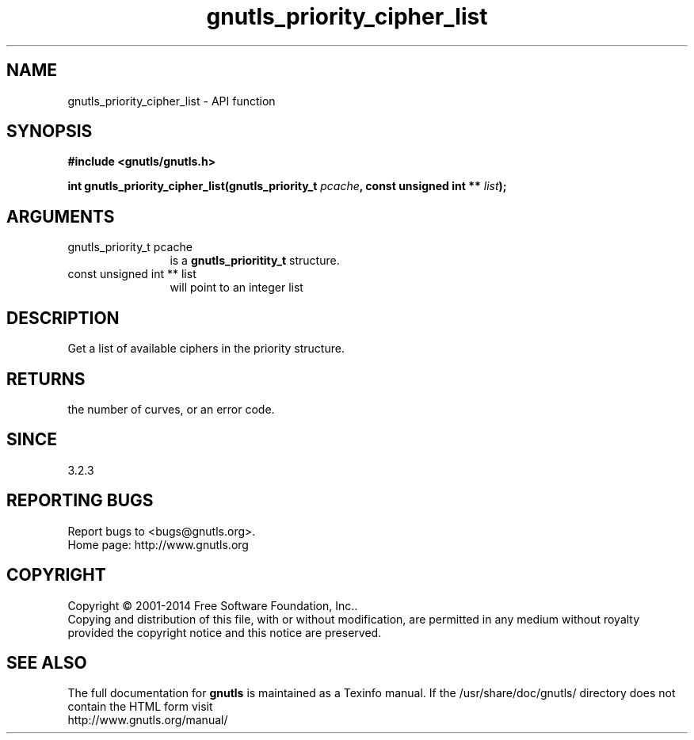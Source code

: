 .\" DO NOT MODIFY THIS FILE!  It was generated by gdoc.
.TH "gnutls_priority_cipher_list" 3 "3.3.4" "gnutls" "gnutls"
.SH NAME
gnutls_priority_cipher_list \- API function
.SH SYNOPSIS
.B #include <gnutls/gnutls.h>
.sp
.BI "int gnutls_priority_cipher_list(gnutls_priority_t " pcache ", const unsigned int ** " list ");"
.SH ARGUMENTS
.IP "gnutls_priority_t pcache" 12
is a \fBgnutls_prioritity_t\fP structure.
.IP "const unsigned int ** list" 12
will point to an integer list
.SH "DESCRIPTION"
Get a list of available ciphers in the priority
structure. 
.SH "RETURNS"
the number of curves, or an error code.
.SH "SINCE"
3.2.3
.SH "REPORTING BUGS"
Report bugs to <bugs@gnutls.org>.
.br
Home page: http://www.gnutls.org

.SH COPYRIGHT
Copyright \(co 2001-2014 Free Software Foundation, Inc..
.br
Copying and distribution of this file, with or without modification,
are permitted in any medium without royalty provided the copyright
notice and this notice are preserved.
.SH "SEE ALSO"
The full documentation for
.B gnutls
is maintained as a Texinfo manual.
If the /usr/share/doc/gnutls/
directory does not contain the HTML form visit
.B
.IP http://www.gnutls.org/manual/
.PP
